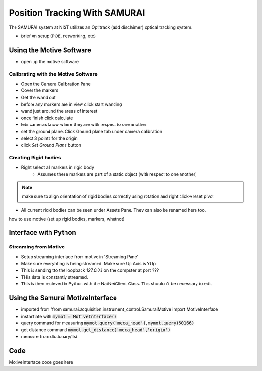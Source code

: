Position Tracking With SAMURAI
=====================================

The SAMURAI system at NIST utilizes an Optitrack (add disclaimer) optical tracking system.

- brief on setup (POE, networking, etc)


Using the Motive Software
------------------------------

- open up the motive software

Calibrating with the Motive Software
++++++++++++++++++++++++++++++++++++++++

- Open the Camera Calibration Pane
- Cover the markers
- Get the wand out
- before any markers are in view click start wanding
- wand just around the areas of interest
- once finish click calculate
- lets cameras know where they are with respect to one another

- set the ground plane. Click Ground plane tab under camera calibration
- select 3 points for the origin
- click `Set Ground Plane` button

Creating Rigid bodies
+++++++++++++++++++++++++

- Right select all markers in rigid body
    - Assumes these markers are part of a static object (with respect to one another)

.. note:: make sure to align orientation of rigid bodies correctly using rotation and right click->reset pivot


- All current rigid bodies can be seen under Assets Pane. They can also be renamed here too.

how to use motive (set up rigid bodies, markers, whatnot)


Interface with Python
-----------------------------

Streaming from Motive
++++++++++++++++++++++++++++

- Setup streaming interface from motive in 'Streaming Pane'
- Make sure everyhting is being streamed. Make sure Up Axis is YUp
- This is sending tto the loopback `127.0.0.1` on the computer at port ???
- THis data is constantly streamed.
- This is then recieved in Python with the NatNetClient Class. This shouldn't be necessary to edit

Using the Samurai MotiveInterface
------------------------------------

- imported from 'from samurai.acquisition.instrument_control.SamuraiMotive import MotiveInterface
- instantiate with :code:`mymot = MotiveInterface()`
- query command for measuring :code:`mymot.query('meca_head')`, :code:`mymot.query(50166)`
- get distance command  :code:`mymot.get_distance('meca_head','origin')`
- measure from dictionary/list


Code
-------

MotiveInterface code goes here  